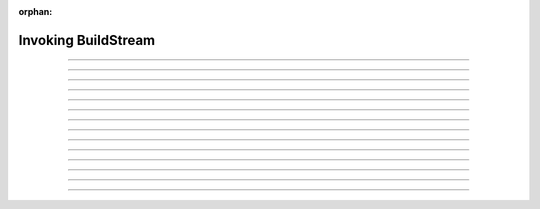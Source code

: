 :orphan:

.. _invoking:

Invoking BuildStream
====================

.. click:: buildstream._frontend.cli:cli
   :prog: bst

----

.. _invoking_build:
.. click:: buildstream._frontend.cli:build
   :prog: build

----

.. click:: buildstream._frontend.cli:fetch
   :prog: fetch

----

.. _invoking_track:

.. click:: buildstream._frontend.cli:track
   :prog: track

----

.. click:: buildstream._frontend.cli:pull
   :prog: pull

----

.. click:: buildstream._frontend.cli:push
   :prog: push

----

.. click:: buildstream._frontend.cli:show
   :prog: show

----

.. _invoking_shell:

.. click:: buildstream._frontend.cli:shell
   :prog: shell

----

.. _invoking_checkout:

.. click:: buildstream._frontend.cli:checkout
   :prog: checkout

----

.. click:: buildstream._frontend.cli:source_bundle
   :prog: source bundle

----

.. _invoking_workspace:

.. click:: buildstream._frontend.cli:workspace
   :prog: workspace

----

.. _invoking_workspace_open:

.. click:: buildstream._frontend.cli:workspace_open
   :prog: workspace open

----

.. _invoking_workspace_close:

.. click:: buildstream._frontend.cli:workspace_close
   :prog: workspace close

----

.. click:: buildstream._frontend.cli:workspace_reset
   :prog: workspace reset

----

.. click:: buildstream._frontend.cli:workspace_list
   :prog: workspace list
